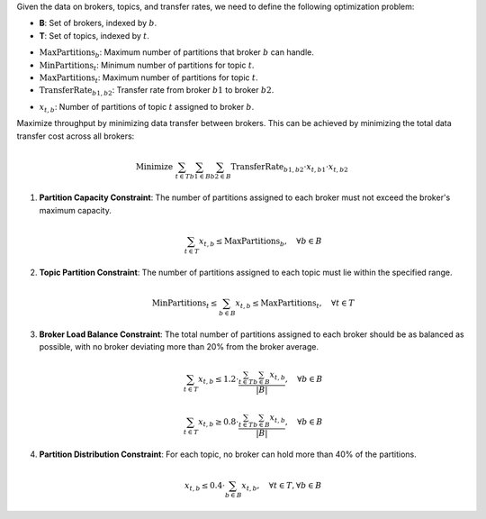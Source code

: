 .. raw:: html

    <h2>🔢 Problem Definition</h2>

Given the data on brokers, topics, and transfer rates, we need to define the following optimization problem:

.. raw:: html

    <h3>Sets</h3>

- **B**: Set of brokers, indexed by :math:`b`.
- **T**: Set of topics, indexed by :math:`t`.

.. raw:: html

    <h3>Parameters</h3>

- :math:`\text{MaxPartitions}_b`: Maximum number of partitions that broker :math:`b` can handle.
- :math:`\text{MinPartitions}_t`: Minimum number of partitions for topic :math:`t`.
- :math:`\text{MaxPartitions}_t`: Maximum number of partitions for topic :math:`t`.
- :math:`\text{TransferRate}_{b1,b2}`: Transfer rate from broker :math:`b1` to broker :math:`b2`.

.. raw:: html

    <h3>Decision Variables</h3>

- :math:`x_{t,b}`: Number of partitions of topic :math:`t` assigned to broker :math:`b`.

.. raw:: html

    <h3>Objective</h3>

Maximize throughput by minimizing data transfer between brokers. This can be achieved by minimizing the total data transfer cost across all brokers:

.. math::

    \text{Minimize } \sum_{t \in T} \sum_{b1 \in B} \sum_{b2 \in B} \text{TransferRate}_{b1,b2} \cdot x_{t,b1} \cdot x_{t,b2}

.. raw:: html

    <h3>Constraints</h3>

1. **Partition Capacity Constraint**: The number of partitions assigned to each broker must not exceed the broker's maximum capacity.

   .. math::

      \sum_{t \in T} x_{t,b} \leq \text{MaxPartitions}_b, \quad \forall b \in B

2. **Topic Partition Constraint**: The number of partitions assigned to each topic must lie within the specified range.

   .. math::

      \text{MinPartitions}_t \leq \sum_{b \in B} x_{t,b} \leq \text{MaxPartitions}_t, \quad \forall t \in T

3. **Broker Load Balance Constraint**: The total number of partitions assigned to each broker should be as balanced as possible, with no broker deviating more than 20% from the broker average.

   .. math::

      \sum_{t \in T} x_{t,b} \leq 1.2 \cdot \frac{\sum_{t \in T} \sum_{b \in B} x_{t,b}}{|B|}, \quad \forall b \in B

      \sum_{t \in T} x_{t,b} \geq 0.8 \cdot \frac{\sum_{t \in T} \sum_{b \in B} x_{t,b}}{|B|}, \quad \forall b \in B

4. **Partition Distribution Constraint**: For each topic, no broker can hold more than 40% of the partitions.

   .. math::

      x_{t,b} \leq 0.4 \cdot \sum_{b \in B} x_{t,b}, \quad \forall t \in T, \forall b \in B
